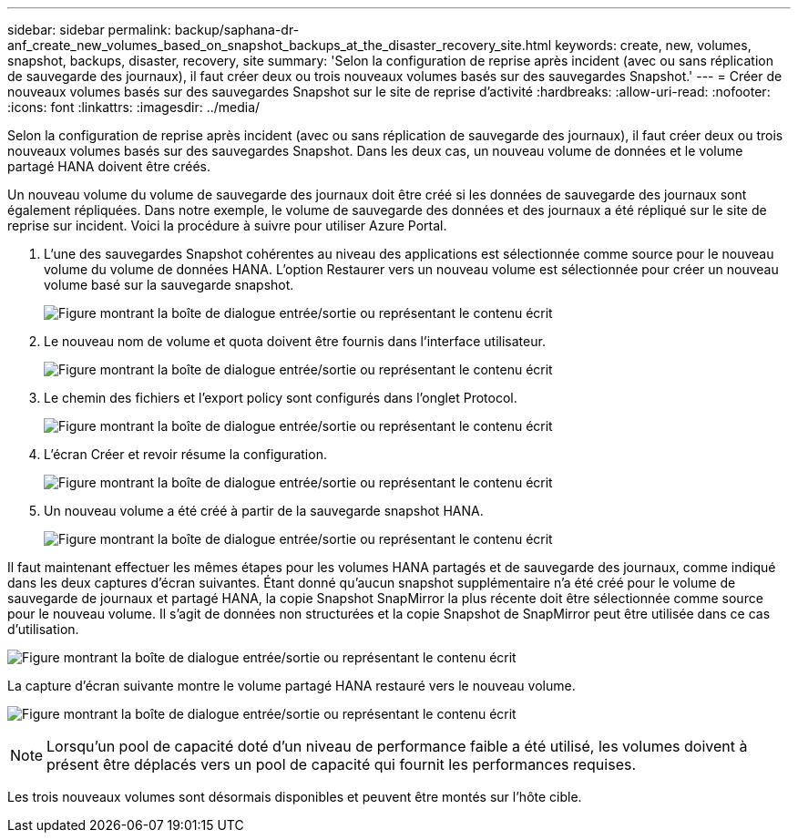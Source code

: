 ---
sidebar: sidebar 
permalink: backup/saphana-dr-anf_create_new_volumes_based_on_snapshot_backups_at_the_disaster_recovery_site.html 
keywords: create, new, volumes, snapshot, backups, disaster, recovery, site 
summary: 'Selon la configuration de reprise après incident (avec ou sans réplication de sauvegarde des journaux), il faut créer deux ou trois nouveaux volumes basés sur des sauvegardes Snapshot.' 
---
= Créer de nouveaux volumes basés sur des sauvegardes Snapshot sur le site de reprise d'activité
:hardbreaks:
:allow-uri-read: 
:nofooter: 
:icons: font
:linkattrs: 
:imagesdir: ../media/


[role="lead"]
Selon la configuration de reprise après incident (avec ou sans réplication de sauvegarde des journaux), il faut créer deux ou trois nouveaux volumes basés sur des sauvegardes Snapshot. Dans les deux cas, un nouveau volume de données et le volume partagé HANA doivent être créés.

Un nouveau volume du volume de sauvegarde des journaux doit être créé si les données de sauvegarde des journaux sont également répliquées. Dans notre exemple, le volume de sauvegarde des données et des journaux a été répliqué sur le site de reprise sur incident. Voici la procédure à suivre pour utiliser Azure Portal.

. L'une des sauvegardes Snapshot cohérentes au niveau des applications est sélectionnée comme source pour le nouveau volume du volume de données HANA. L'option Restaurer vers un nouveau volume est sélectionnée pour créer un nouveau volume basé sur la sauvegarde snapshot.
+
image:saphana-dr-anf_image19.png["Figure montrant la boîte de dialogue entrée/sortie ou représentant le contenu écrit"]

. Le nouveau nom de volume et quota doivent être fournis dans l'interface utilisateur.
+
image:saphana-dr-anf_image20.png["Figure montrant la boîte de dialogue entrée/sortie ou représentant le contenu écrit"]

. Le chemin des fichiers et l'export policy sont configurés dans l'onglet Protocol.
+
image:saphana-dr-anf_image21.png["Figure montrant la boîte de dialogue entrée/sortie ou représentant le contenu écrit"]

. L'écran Créer et revoir résume la configuration.
+
image:saphana-dr-anf_image22.png["Figure montrant la boîte de dialogue entrée/sortie ou représentant le contenu écrit"]

. Un nouveau volume a été créé à partir de la sauvegarde snapshot HANA.
+
image:saphana-dr-anf_image23.png["Figure montrant la boîte de dialogue entrée/sortie ou représentant le contenu écrit"]



Il faut maintenant effectuer les mêmes étapes pour les volumes HANA partagés et de sauvegarde des journaux, comme indiqué dans les deux captures d'écran suivantes. Étant donné qu'aucun snapshot supplémentaire n'a été créé pour le volume de sauvegarde de journaux et partagé HANA, la copie Snapshot SnapMirror la plus récente doit être sélectionnée comme source pour le nouveau volume. Il s'agit de données non structurées et la copie Snapshot de SnapMirror peut être utilisée dans ce cas d'utilisation.

image:saphana-dr-anf_image24.png["Figure montrant la boîte de dialogue entrée/sortie ou représentant le contenu écrit"]

La capture d'écran suivante montre le volume partagé HANA restauré vers le nouveau volume.

image:saphana-dr-anf_image25.png["Figure montrant la boîte de dialogue entrée/sortie ou représentant le contenu écrit"]


NOTE: Lorsqu'un pool de capacité doté d'un niveau de performance faible a été utilisé, les volumes doivent à présent être déplacés vers un pool de capacité qui fournit les performances requises.

Les trois nouveaux volumes sont désormais disponibles et peuvent être montés sur l'hôte cible.
